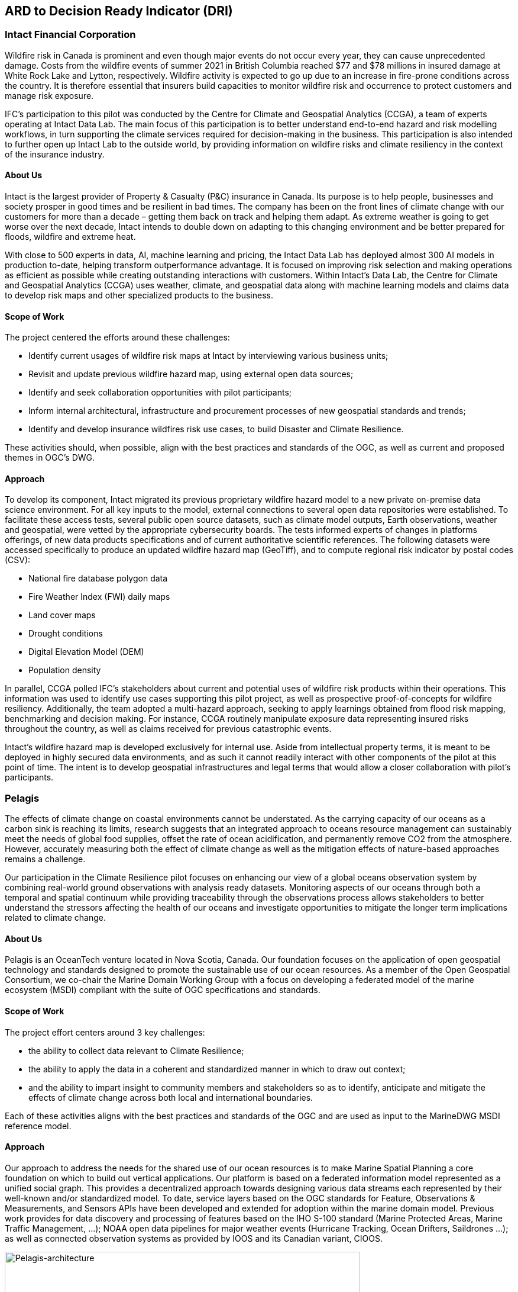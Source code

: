 
//[[clause-reference]]
== ARD to Decision Ready Indicator (DRI) 


=== Intact Financial Corporation
Wildfire risk in Canada is prominent and even though major events do not occur every year, they can cause unprecedented damage. Costs from the wildfire events of summer 2021 in British Columbia reached $77 and $78 millions in insured damage at White Rock Lake and Lytton, respectively. Wildfire activity is expected to go up due to an increase in fire-prone conditions across the country. It is therefore essential that insurers build capacities to monitor wildfire risk and occurrence to protect customers and manage risk exposure.

IFC's participation to this pilot was conducted by the Centre for Climate and Geospatial Analytics (CCGA), a team of experts operating at Intact Data Lab. The main focus of this participation is to better understand end-to-end hazard and risk modelling workflows, in turn supporting the climate services required for decision-making in the business. This participation is also intended to further open up Intact Lab to the outside world, by providing information on wildfire risks and climate resiliency in the context of the insurance industry. 

==== About Us
Intact is the largest provider of Property & Casualty (P&C) insurance in Canada. Its purpose is to help people, businesses and society prosper in good times and be resilient in bad times. The company has been on the front lines of climate change with our customers for more than a decade – getting them back on track and helping them adapt. As extreme weather is going to get worse over the next decade, Intact intends to double down on adapting to this changing environment and be better prepared for floods, wildfire and extreme heat. 

With close to 500 experts in data, AI, machine learning and pricing, the Intact Data Lab has deployed almost 300 AI models in production to-date, helping transform outperformance advantage. It is focused on improving risk selection and making operations as efficient as possible while creating outstanding interactions 
with customers. Within Intact’s Data Lab, the Centre for Climate and Geospatial Analytics (CCGA) uses weather, climate, and geospatial data along with machine learning models and claims data to develop risk maps and other specialized products to the business.

==== Scope of Work
The project centered the efforts around these challenges:

 * Identify current usages of wildfire risk maps at Intact by interviewing various business units;
 * Revisit and update previous wildfire hazard map, using external open data sources;
 * Identify and seek collaboration opportunities with pilot participants;
 * Inform internal architectural, infrastructure and procurement processes of new geospatial standards and trends;
 * Identify and develop insurance wildfires risk use cases, to build Disaster and Climate Resilience.

These activities should, when possible, align with the best practices and standards of the OGC, as well as current and proposed themes in OGC's DWG.

==== Approach
To develop its component, Intact migrated its previous proprietary wildfire hazard model to a new private on-premise data science environment. For all key inputs to the model, external connections to several open data repositories were established. To facilitate these access tests, several public open source datasets, such as climate model outputs, Earth observations, weather and geospatial, were vetted by the appropriate cybersecurity boards. The tests informed experts of changes in platforms offerings, of new data products specifications and of current authoritative scientific references. The following datasets were accessed specifically to produce an updated wildfire hazard map (GeoTiff), and to compute regional risk indicator by postal codes (CSV):

  * National fire database polygon data
  * Fire Weather Index (FWI) daily maps
  * Land cover maps
  * Drought conditions
  * Digital Elevation Model (DEM)
  * Population density

In parallel, CCGA polled IFC's stakeholders about current and potential uses of wildfire risk products within their operations. This information was used to identify use cases supporting this pilot project, as well as prospective proof-of-concepts for wildfire resiliency. Additionally, the team adopted a multi-hazard approach, seeking to apply learnings obtained from flood risk mapping, benchmarking and decision making. For instance, CCGA routinely manipulate exposure data representing insured risks throughout the country, as well as claims received for previous catastrophic events.
  
Intact's wildfire hazard map is developed exclusively for internal use. Aside from intellectual property terms, it is meant to be deployed in highly secured data environments, and as such it cannot readily interact with other components of the pilot at this point of time. The intent is to develop geospatial infrastructures and legal terms that would allow a closer collaboration with pilot's participants.

=== Pelagis
The effects of climate change on coastal environments cannot be understated. As the carrying capacity of our oceans as a carbon sink is reaching its limits, research suggests that an integrated approach to oceans resource management can sustainably meet the needs of global food supplies, offset the rate of ocean acidification, and permanently remove CO2 from the atmosphere. However, accurately measuring both the effect of climate change as well as the mitigation effects of nature-based approaches remains a challenge.

Our participation in the Climate Resilience pilot focuses on enhancing our view of a global oceans observation system by combining real-world ground observations with analysis ready datasets. Monitoring aspects of our oceans through both a temporal and spatial continuum while providing traceability through the observations process allows stakeholders to better understand the stressors affecting the health of our oceans and investigate opportunities to mitigate the longer term implications related to climate change.

==== About Us
Pelagis is an OceanTech venture located in Nova Scotia, Canada. Our foundation focuses on the application of open geospatial technology and standards designed to promote the sustainable use of our ocean resources.  As a member of the Open Geospatial Consortium, we co-chair the Marine Domain Working Group with a focus on developing a federated model of the marine ecosystem (MSDI) compliant with the suite of OGC specifications and standards.

==== Scope of Work
The project effort centers around 3 key challenges:

* the ability to collect data relevant to Climate Resilience;
* the ability to apply the data in a coherent and standardized manner in which to draw out context;
* and the ability to impart insight to community members and stakeholders so as to identify, anticipate and mitigate the effects of climate change across both local and international boundaries.

Each of these activities aligns with the best practices and standards of the OGC and are used as input to the MarineDWG MSDI reference model.

==== Approach
Our approach to address the needs for the shared use of our ocean resources is to make Marine Spatial Planning a core foundation on which to build out vertical applications. Our platform is based on a federated information model represented as a unified social graph. This provides a decentralized approach towards designing various data streams each represented by their well-known and/or standardized model. To date, service layers based on the OGC standards for Feature, Observations & Measurements, and Sensors APIs have been developed and extended for adoption within the marine domain model. Previous work provides for data discovery and processing of features based on the IHO S-100 standard (Marine Protected Areas, Marine Traffic Management, …); NOAA open data pipelines for major weather events (Hurricane Tracking, Ocean Drifters, Saildrones …); as well as connected observation systems as provided by IOOS and its Canadian variant, CIOOS.

[#img-pelagis-architecture]
.Architecture
image::pelagis.architecture(1).svg[Pelagis-architecture, ,align=center, width=600]



=== ECMWF - Copernicus (will be integrated with INTRODUCTION section)

- Component: Copernicus services.

- Outputs: Copernicus Services, including Climate Data Store (CDS) https://cds.climate.copernicus.eu/ and Atmosphere Data Store (ADS) https://ads.atmosphere.copernicus.eu/. 

- What other component(s) can interact with the component: CDS and ADS provide access to data via different interfaces: UI and API. It also offers a toolbox with a set of expert libraries to perform advanced operations on the available data. CDS and ADS catalogue metadata is also accessible via standard CSW. https://cds.climate.copernicus.eu/geonetwork/srv/eng/csw?SERVICE=CSW&VERSION=2.0.2&REQUEST=GetCapabilities

- What OGC standards or formats does the component use and produce: 
  * CDS and ADS catalogues exposed via CSW. 
  * Access to ESGF datasets via WPS. 
  * WMS is offered in some published applications. 
  * CADS 2.0 (under construction) will implement OGC APIs.




